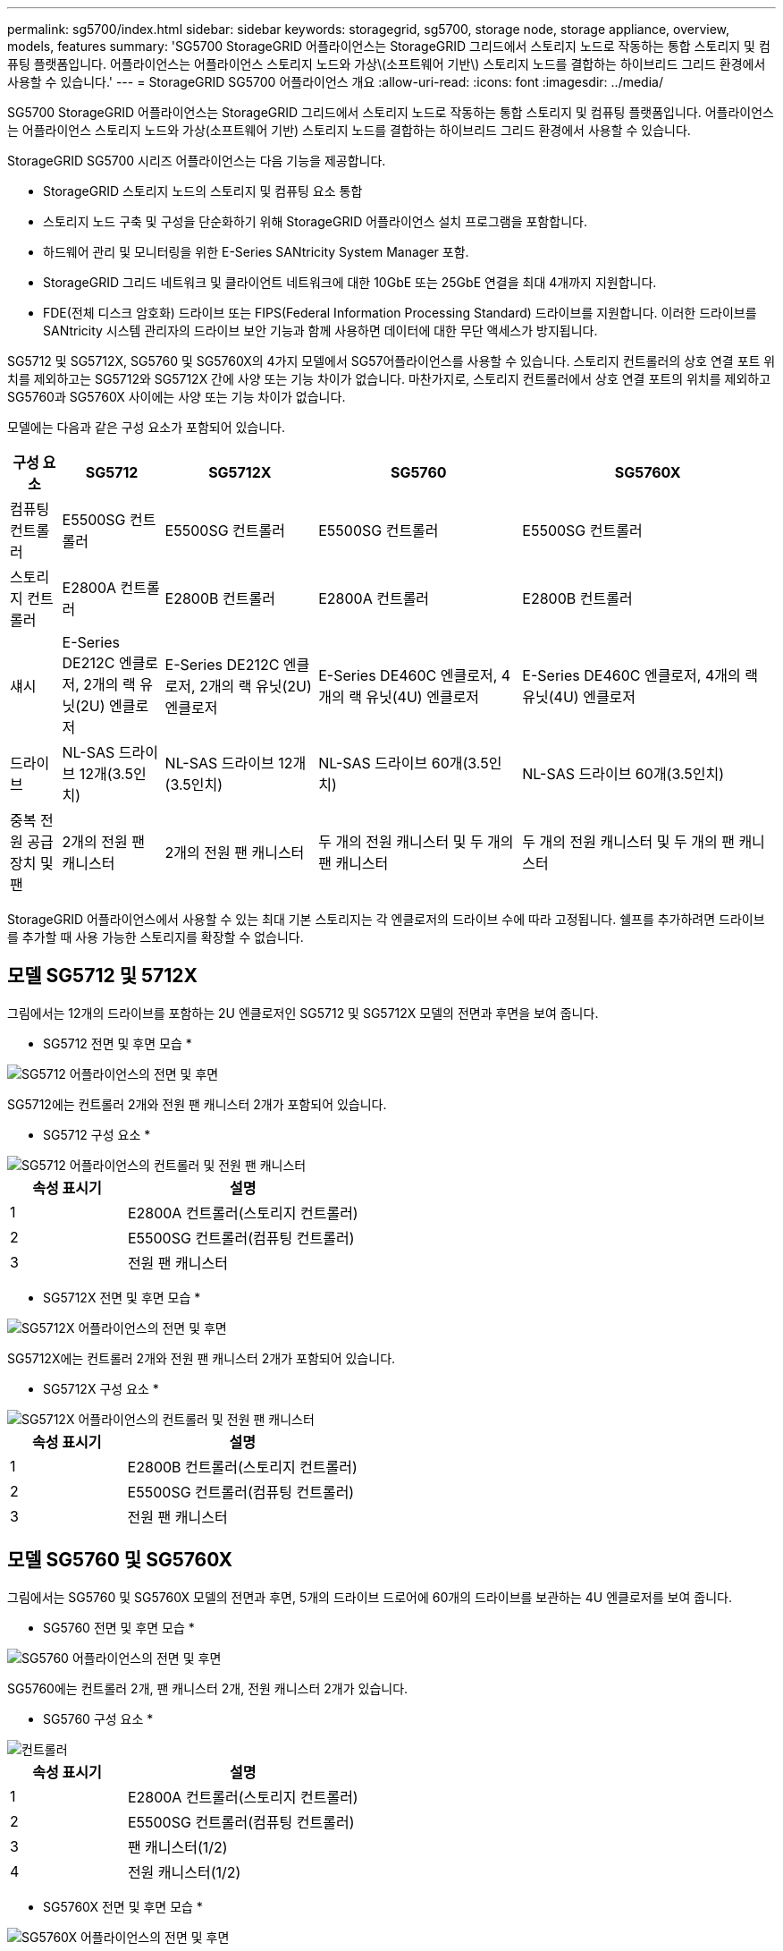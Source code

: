 ---
permalink: sg5700/index.html 
sidebar: sidebar 
keywords: storagegrid, sg5700, storage node, storage appliance, overview, models, features 
summary: 'SG5700 StorageGRID 어플라이언스는 StorageGRID 그리드에서 스토리지 노드로 작동하는 통합 스토리지 및 컴퓨팅 플랫폼입니다. 어플라이언스는 어플라이언스 스토리지 노드와 가상\(소프트웨어 기반\) 스토리지 노드를 결합하는 하이브리드 그리드 환경에서 사용할 수 있습니다.' 
---
= StorageGRID SG5700 어플라이언스 개요
:allow-uri-read: 
:icons: font
:imagesdir: ../media/


[role="lead"]
SG5700 StorageGRID 어플라이언스는 StorageGRID 그리드에서 스토리지 노드로 작동하는 통합 스토리지 및 컴퓨팅 플랫폼입니다. 어플라이언스는 어플라이언스 스토리지 노드와 가상(소프트웨어 기반) 스토리지 노드를 결합하는 하이브리드 그리드 환경에서 사용할 수 있습니다.

StorageGRID SG5700 시리즈 어플라이언스는 다음 기능을 제공합니다.

* StorageGRID 스토리지 노드의 스토리지 및 컴퓨팅 요소 통합
* 스토리지 노드 구축 및 구성을 단순화하기 위해 StorageGRID 어플라이언스 설치 프로그램을 포함합니다.
* 하드웨어 관리 및 모니터링을 위한 E-Series SANtricity System Manager 포함.
* StorageGRID 그리드 네트워크 및 클라이언트 네트워크에 대한 10GbE 또는 25GbE 연결을 최대 4개까지 지원합니다.
* FDE(전체 디스크 암호화) 드라이브 또는 FIPS(Federal Information Processing Standard) 드라이브를 지원합니다. 이러한 드라이브를 SANtricity 시스템 관리자의 드라이브 보안 기능과 함께 사용하면 데이터에 대한 무단 액세스가 방지됩니다.


SG5712 및 SG5712X, SG5760 및 SG5760X의 4가지 모델에서 SG57어플라이언스를 사용할 수 있습니다. 스토리지 컨트롤러의 상호 연결 포트 위치를 제외하고는 SG5712와 SG5712X 간에 사양 또는 기능 차이가 없습니다. 마찬가지로, 스토리지 컨트롤러에서 상호 연결 포트의 위치를 제외하고 SG5760과 SG5760X 사이에는 사양 또는 기능 차이가 없습니다.

모델에는 다음과 같은 구성 요소가 포함되어 있습니다.

[cols="1a,2a,3a,4a,5a"]
|===
| 구성 요소 | SG5712 | SG5712X | SG5760 | SG5760X 


 a| 
컴퓨팅 컨트롤러
 a| 
E5500SG 컨트롤러
 a| 
E5500SG 컨트롤러
 a| 
E5500SG 컨트롤러
 a| 
E5500SG 컨트롤러



 a| 
스토리지 컨트롤러
 a| 
E2800A 컨트롤러
 a| 
E2800B 컨트롤러
 a| 
E2800A 컨트롤러
 a| 
E2800B 컨트롤러



 a| 
섀시
 a| 
E-Series DE212C 엔클로저, 2개의 랙 유닛(2U) 엔클로저
 a| 
E-Series DE212C 엔클로저, 2개의 랙 유닛(2U) 엔클로저
 a| 
E-Series DE460C 엔클로저, 4개의 랙 유닛(4U) 엔클로저
 a| 
E-Series DE460C 엔클로저, 4개의 랙 유닛(4U) 엔클로저



 a| 
드라이브
 a| 
NL-SAS 드라이브 12개(3.5인치)
 a| 
NL-SAS 드라이브 12개(3.5인치)
 a| 
NL-SAS 드라이브 60개(3.5인치)
 a| 
NL-SAS 드라이브 60개(3.5인치)



 a| 
중복 전원 공급 장치 및 팬
 a| 
2개의 전원 팬 캐니스터
 a| 
2개의 전원 팬 캐니스터
 a| 
두 개의 전원 캐니스터 및 두 개의 팬 캐니스터
 a| 
두 개의 전원 캐니스터 및 두 개의 팬 캐니스터

|===
StorageGRID 어플라이언스에서 사용할 수 있는 최대 기본 스토리지는 각 엔클로저의 드라이브 수에 따라 고정됩니다. 쉘프를 추가하려면 드라이브를 추가할 때 사용 가능한 스토리지를 확장할 수 없습니다.



== 모델 SG5712 및 5712X

그림에서는 12개의 드라이브를 포함하는 2U 엔클로저인 SG5712 및 SG5712X 모델의 전면과 후면을 보여 줍니다.

* SG5712 전면 및 후면 모습 *

image::../media/sg5712_front_and_back_views.gif[SG5712 어플라이언스의 전면 및 후면]

SG5712에는 컨트롤러 2개와 전원 팬 캐니스터 2개가 포함되어 있습니다.

* SG5712 구성 요소 *

image::../media/sg5712_with_callouts.gif[SG5712 어플라이언스의 컨트롤러 및 전원 팬 캐니스터]

[cols="1a,2a"]
|===
| 속성 표시기 | 설명 


 a| 
1
 a| 
E2800A 컨트롤러(스토리지 컨트롤러)



 a| 
2
 a| 
E5500SG 컨트롤러(컴퓨팅 컨트롤러)



 a| 
3
 a| 
전원 팬 캐니스터

|===
* SG5712X 전면 및 후면 모습 *

image::../media/sg5712x_front_and_back_views.gif[SG5712X 어플라이언스의 전면 및 후면]

SG5712X에는 컨트롤러 2개와 전원 팬 캐니스터 2개가 포함되어 있습니다.

* SG5712X 구성 요소 *

image::../media/sg5712x_with_callouts.gif[SG5712X 어플라이언스의 컨트롤러 및 전원 팬 캐니스터]

[cols="1a,2a"]
|===
| 속성 표시기 | 설명 


 a| 
1
 a| 
E2800B 컨트롤러(스토리지 컨트롤러)



 a| 
2
 a| 
E5500SG 컨트롤러(컴퓨팅 컨트롤러)



 a| 
3
 a| 
전원 팬 캐니스터

|===


== 모델 SG5760 및 SG5760X

그림에서는 SG5760 및 SG5760X 모델의 전면과 후면, 5개의 드라이브 드로어에 60개의 드라이브를 보관하는 4U 엔클로저를 보여 줍니다.

* SG5760 전면 및 후면 모습 *

image::../media/sg5760_front_and_back_views.gif[SG5760 어플라이언스의 전면 및 후면]

SG5760에는 컨트롤러 2개, 팬 캐니스터 2개, 전원 캐니스터 2개가 있습니다.

* SG5760 구성 요소 *

image::../media/sg5760_with_callouts.gif[컨트롤러,fan canisters,and power canisters in SG5760 appliance]

[cols="1a,2a"]
|===
| 속성 표시기 | 설명 


 a| 
1
 a| 
E2800A 컨트롤러(스토리지 컨트롤러)



 a| 
2
 a| 
E5500SG 컨트롤러(컴퓨팅 컨트롤러)



 a| 
3
 a| 
팬 캐니스터(1/2)



 a| 
4
 a| 
전원 캐니스터(1/2)

|===
* SG5760X 전면 및 후면 모습 *

image::../media/sg5760x_front_and_back_views.gif[SG5760X 어플라이언스의 전면 및 후면]

SG5760S에는 컨트롤러 2개, 팬 캐니스터 2개, 전원 캐니스터 2개가 있습니다.

* SG5760X 구성 요소 *

image::../media/sg5760x_with_callouts.gif[컨트롤러,fan canisters,and power canisters in SG5760X appliance]

[cols="1a,2a"]
|===
| 속성 표시기 | 설명 


 a| 
1
 a| 
E2800B 컨트롤러(스토리지 컨트롤러)



 a| 
2
 a| 
E5500SG 컨트롤러(컴퓨팅 컨트롤러)



 a| 
3
 a| 
팬 캐니스터(1/2)



 a| 
4
 a| 
전원 캐니스터(1/2)

|===
.관련 정보
http://mysupport.netapp.com/info/web/ECMP1658252.html["NetApp E-Series 시스템 문서 사이트"^]
